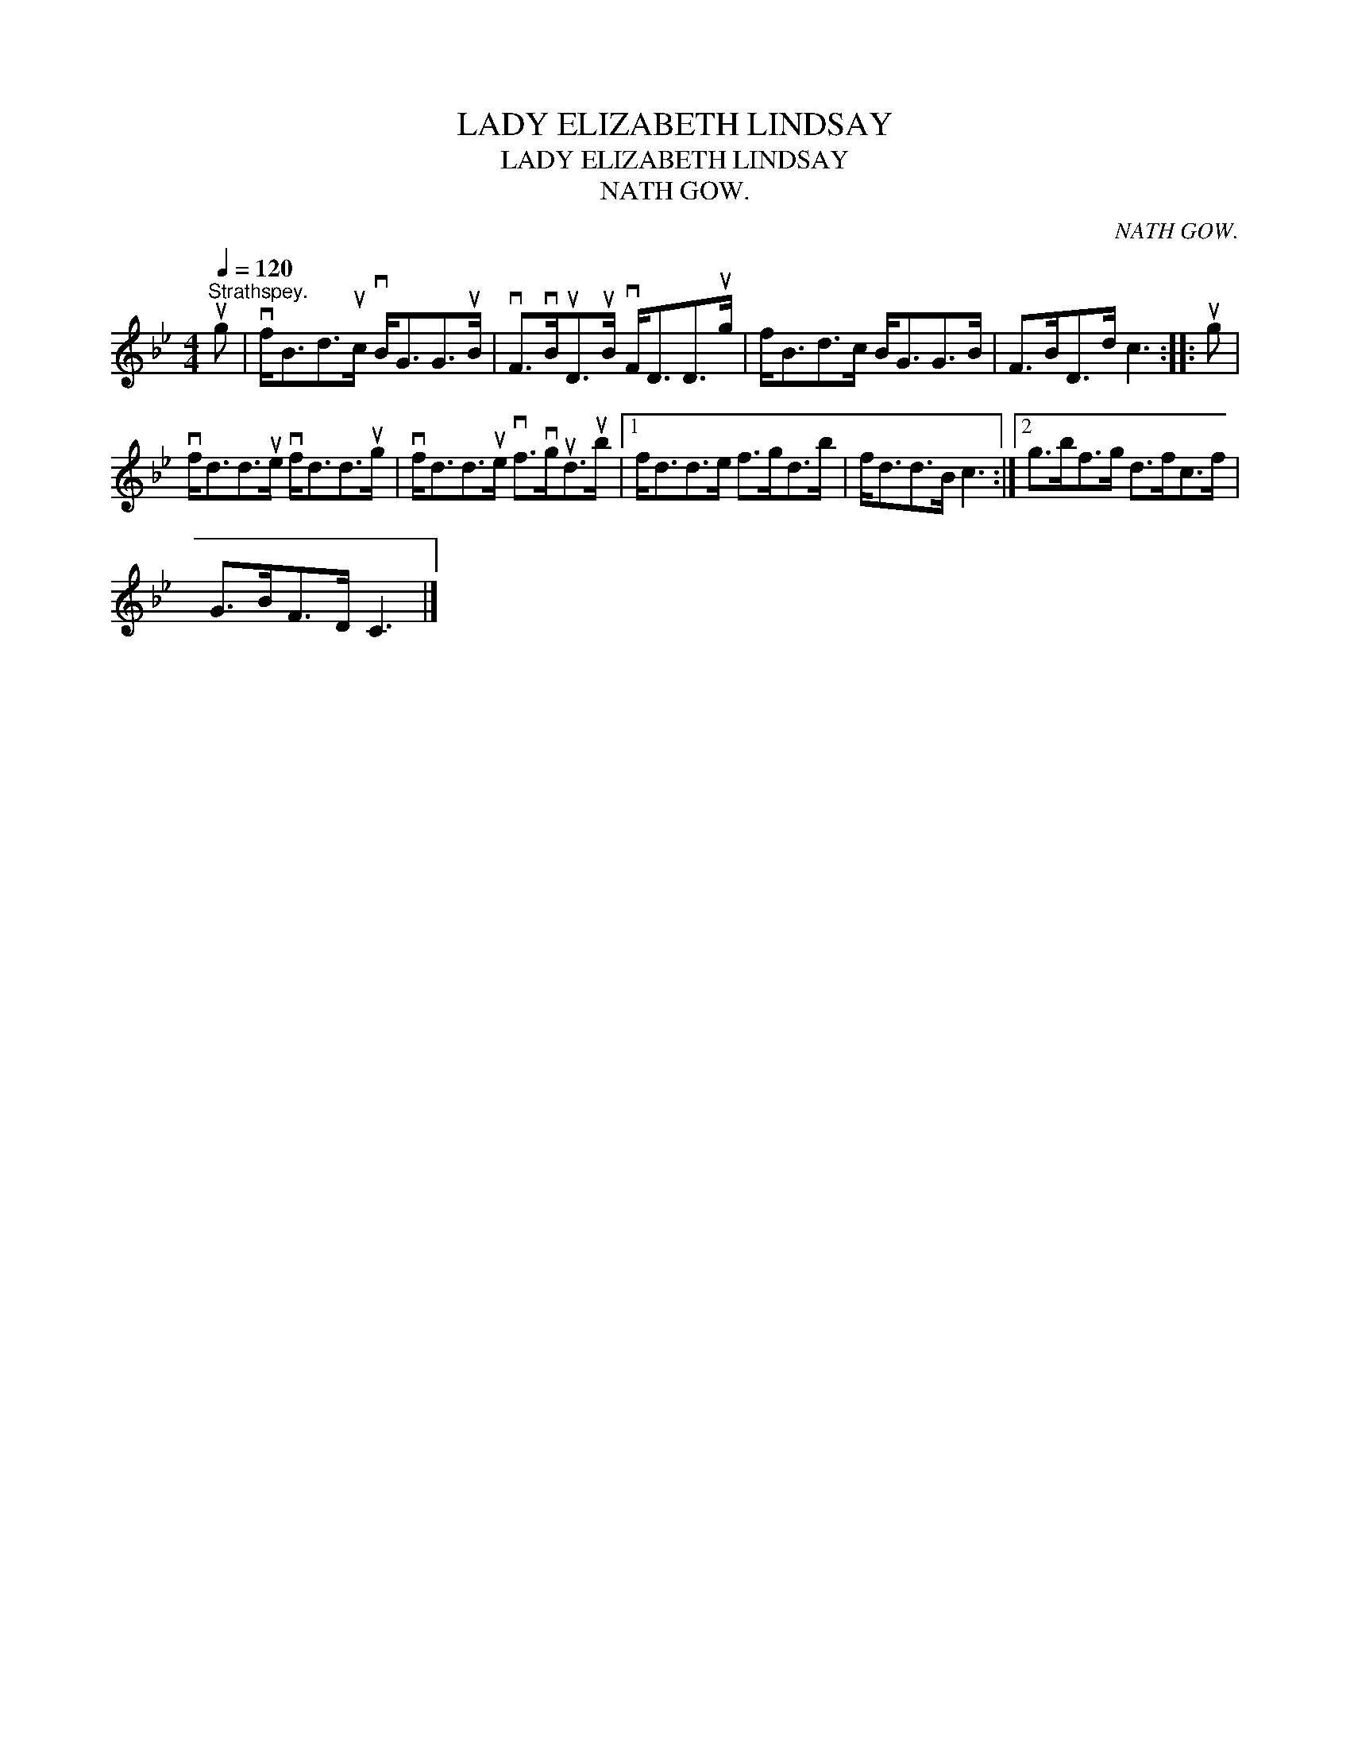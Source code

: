 X:1
T:LADY ELIZABETH LINDSAY
T:LADY ELIZABETH LINDSAY
T:NATH GOW.
C:NATH GOW.
L:1/8
Q:1/4=120
M:4/4
K:Bb
V:1 treble 
V:1
"^Strathspey." ug | vf<Bd>uc vB<GG>uB | vF>vBuD>uB vF<DD>ug | f<Bd>c B<GG>B | F>BD>d c3 :: ug | %6
 vf<dd>ue vf<dd>ug | vf<dd>ue vf>vgud>ub |1 f<dd>e f>gd>b | f<dd>B c3 :|2 g>bf>g d>fc>f | %11
 G>BF>D C3 |] %12

